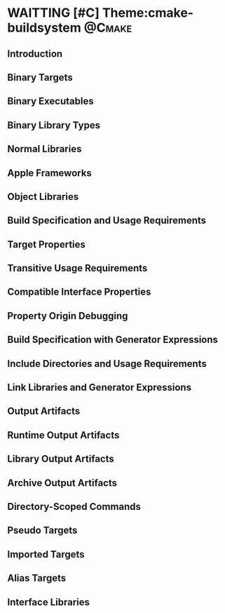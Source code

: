 * WAITTING [#C] Theme:cmake-buildsystem                              :@Cmake:
** Introduction
** Binary Targets
** Binary Executables
** Binary Library Types
** Normal Libraries
** Apple Frameworks
** Object Libraries
** Build Specification and Usage Requirements
** Target Properties
** Transitive Usage Requirements
** Compatible Interface Properties
** Property Origin Debugging
** Build Specification with Generator Expressions
** Include Directories and Usage Requirements
** Link Libraries and Generator Expressions
** Output Artifacts
** Runtime Output Artifacts
** Library Output Artifacts
** Archive Output Artifacts
** Directory-Scoped Commands
** Pseudo Targets
** Imported Targets
** Alias Targets
** Interface Libraries

